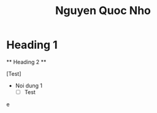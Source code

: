 * Heading 1
  ** Heading 2 **
 # Heading 1
 [Test]
 - Noi dung 1
   - [-] Test
     #+title: Nguyen Quoc Nho
 e
